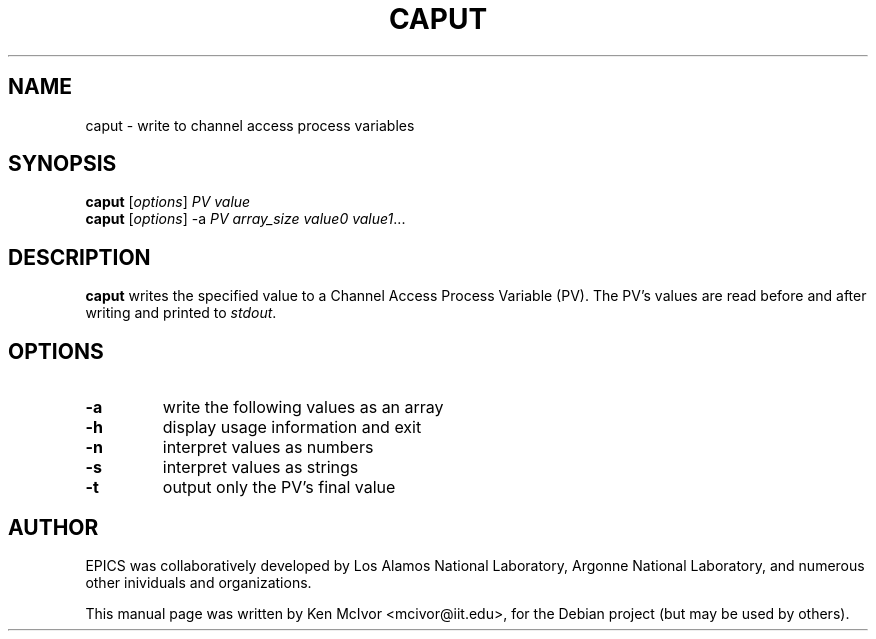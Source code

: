 .\"                                      Hey, EMACS: -*- nroff -*-
.\" First parameter, NAME, should be all caps
.\" Second parameter, SECTION, should be 1-8, maybe w/ subsection
.\" other parameters are allowed: see man(7), man(1)
.TH CAPUT 1 "April 17, 2006"
.\" Please adjust this date whenever revising the manpage.
.\"
.\" Some roff macros, for reference:
.\" .nh        disable hyphenation
.\" .hy        enable hyphenation
.\" .ad l      left justify
.\" .ad b      justify to both left and right margins
.\" .nf        disable filling
.\" .fi        enable filling
.\" .br        insert line break
.\" .sp <n>    insert n+1 empty lines
.\" for manpage-specific macros, see man(7)
.SH NAME
caput \- write to channel access process variables
.SH SYNOPSIS
.B caput
.RI [ options ] " PV value"
.br
.B caput
.RI [ options "] -a" " PV array_size value0 value1" ...
.SH DESCRIPTION
.B caput
writes the specified value to a Channel Access Process Variable (PV).  The PV's values are read before and after writing and printed to
.IR stdout .
.SH OPTIONS
.TP
.B \-a
write the following values as an array
.TP
.B \-h
display usage information and exit
.TP
.B \-n
interpret values as numbers
.TP
.B \-s
interpret values as strings
.TP
.B \-t
output only the PV's final value
.SH AUTHOR
EPICS was collaboratively developed by Los Alamos National Laboratory, Argonne
National Laboratory, and numerous other inividuals and organizations.
.PP
This manual page was written by Ken McIvor <mcivor@iit.edu>,
for the Debian project (but may be used by others).
